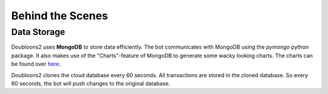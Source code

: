 Behind the Scenes
=================

.. autosummary::
   :toctree: generated

   lumache

Data Storage
------------
Doubloons2 uses **MongoDB** to store data efficiently. The bot communicates with MongoDB using the `pymongo` python
package. It also makes use of the "Charts"-feature of MongoDB to generate some wacky looking charts. The charts can
be found over `here <https://charts.mongodb.com/charts-project-0-iravi>`_.

Doubloons2 clones the cloud database every 60 seconds. All transactions are stored in the cloned database. So every 60
seconds, the bot will push changes to the original database.

